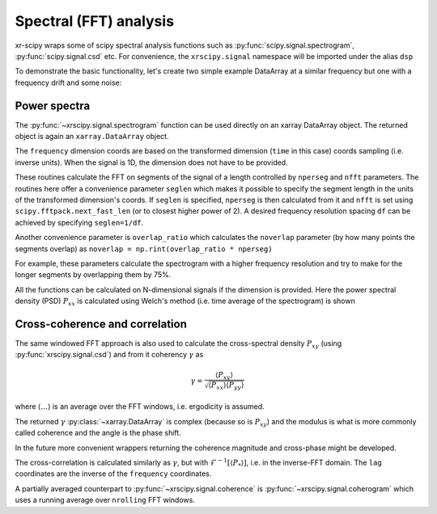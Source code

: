.. _spectral:

Spectral (FFT) analysis
-----------------------

.. ipython:: python
   :suppress:

    import numpy as np
    import matplotlib.pyplot as plt
    import xarray as xr
    import xrscipy.signal as dsp


xr-scipy wraps some of scipy spectral analysis functions such as :py:func:`scipy.signal.spectrogram`, :py:func:`scipy.signal.csd` etc. For convenience, the ``xrscipy.signal`` namespace will be imported under the alias ``dsp``

.. ipython:: python

    import xrscipy.signal as dsp

To demonstrate the basic functionality, let's create two simple example DataArray at a similar frequency but one with a frequency drift and some noise:

.. ipython:: python

    time_ax = np.arange(0,100,0.01)
    sig_1 = xr.DataArray(np.sin(100 * time_ax) + np.random.rand(len(time_ax))*3,
                         coords=[("time", time_ax)], name='sig_1')
    sig_2 = xr.DataArray((np.cos(100 * time_ax) + np.random.rand(len(time_ax))*3 +
                          3*np.sin(30 * time_ax**1.3)),
                         coords=[("time", time_ax)], name='sig_2')


Power spectra
^^^^^^^^^^^^^

The :py:func:`~xrscipy.signal.spectrogram` function can be used directly on an xarray
DataArray object. The returned object is again an ``xarray.DataArray`` object.

.. ipython:: python

    spec_1 = dsp.spectrogram(sig_1)
    spec_2 = dsp.spectrogram(sig_2)
    spec_2

The ``frequency`` dimension coords are based on the transformed dimension (``time`` in this case) coords sampling (i.e. inverse units). When the signal is 1D, the dimension does not have to be provided.


.. ipython:: python
    :okwarning:

    norm = plt.matplotlib.colors.LogNorm()
    plt.subplot(211)
    spec_1.plot(norm=norm)
    plt.subplot(212)
    spec_2.plot(norm=norm)
    @savefig spectrograms.png width=4in
    plt.show()


These routines calculate the FFT on  segments of the signal of a length controlled by ``nperseg`` and ``nfft`` parameters. The routines here offer a convenience parameter ``seglen`` which makes it possible to specify the segment length in the units of the transformed dimension's coords. If ``seglen`` is specified, ``nperseg`` is then calculated from it and ``nfft`` is set using ``scipy.fftpack.next_fast_len`` (or to closest higher power of 2). A desired frequency resolution spacing ``df`` can be achieved by specifying ``seglen=1/df``.

Another convenience parameter is ``overlap_ratio`` which calculates the ``noverlap`` parameter (by how many points the segments overlap) as ``noverlap = np.rint(overlap_ratio * nperseg)``

For example, these parameters calculate the spectrogram with a higher frequency resolution and try to make for the longer segments by overlapping them by 75%.

.. ipython:: python

    dsp.spectrogram(sig_1, seglen=1, overlap_ratio=0.75)

All the functions can be calculated on N-dimensional signals if the dimension is provided. Here the power spectral density (PSD) :math:`P_{xx}` is calculated using Welch's method (i.e. time average of the spectrogram) is shown


.. ipython:: python

    sig_2D = xr.concat([sig_1,sig_2], dim="sigs")
    psd_2D = dsp.psd(sig_2D, dim="time")

.. ipython:: python
    :okwarning:

    psd_2D.plot.line(x='frequency')
    plt.loglog()
    plt.grid(which='both')
    @savefig psd.png width=4in
    plt.show()

Cross-coherence and correlation
^^^^^^^^^^^^^^^^^^^^^^^^^^^^^^^

The same windowed FFT approach is also used to calculate the cross-spectral density :math:`P_{xy}` (using :py:func:`xrscipy.signal.csd`) and from it coherency :math:`\gamma` as

.. math::

    \gamma = \frac{\langle P_{xy}\rangle}{\sqrt{\langle P_{xx} \rangle \langle P_{yy} \rangle}}

where :math:`\langle \dots \rangle` is an average over the FFT windows, i.e. ergodicity is assumed.

.. ipython:: python

    coher_12 = dsp.coherence(sig_1, sig_2)
    coher_12[:10]

The returned :math:`\gamma` :py:class:`~xarray.DataArray` is complex (because so is :math:`P_{xy}`) and the modulus is what is more commonly called coherence and the angle is the phase shift.


.. ipython:: python
    :okwarning:

    coh = np.abs(coher_12)
    xphase = xr.apply_ufunc(np.angle, coher_12) / np.pi
    fig, axs = plt.subplots(2, 1, sharex=True)
    coh.plot(ax=axs[0])
    xphase.where(coh > 0.6).plot.line('o--', ax=axs[1])
    axs[1].set(yticks=[-1, -0.5, 0, 0.5, 1]);
    @savefig coher.png width=4in
    plt.show()


In the future more convenient wrappers returning the coherence magnitude and cross-phase might be developed.

The cross-correlation is calculated similarly as :math:`\gamma`, but with :math:`\mathcal{F}^{-1} [\langle P_*\rangle ]`, i.e. in the inverse-FFT domain. The ``lag`` coordinates are the inverse of the ``frequency`` coordinates.


.. ipython:: python
    :okwarning:

    xcorr_12 = dsp.xcorrelation(sig_1, sig_2)
    xcorr_12.loc[-0.1:0.1].plot()
    plt.grid()
    @savefig xcorr.png width=4in
    plt.show()


A partially averaged counterpart to :py:func:`~xrscipy.signal.coherence` is :py:func:`~xrscipy.signal.coherogram` which uses a running average over ``nrolling`` FFT windows.
